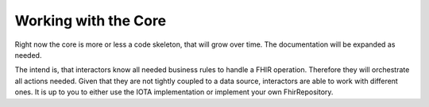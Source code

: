 Working with the Core
============
Right now the core is more or less a code skeleton, that will grow over time.
The documentation will be expanded as needed.

The intend is, that interactors know all needed business rules to handle a FHIR operation. Therefore they will orchestrate all actions needed.
Given that they are not tightly coupled to a data source, interactors are able to work with different ones. It is up to you to either use the IOTA implementation or implement your own FhirRepository.